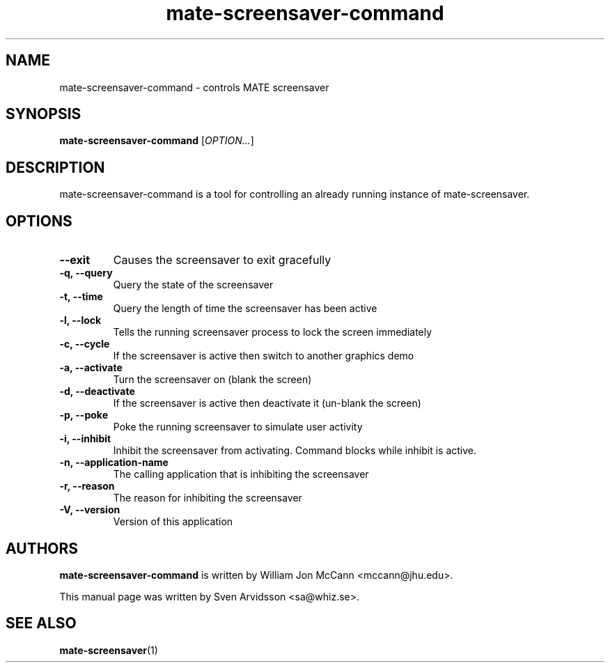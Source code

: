 .\" Copyright (C) 2007 Sven Arvidsson <sa@whiz.se>
.\"
.\" This is free software; you may redistribute it and/or modify
.\" it under the terms of the GNU General Public License as
.\" published by the Free Software Foundation; either version 2,
.\" or (at your option) any later version.
.\"
.\" This is distributed in the hope that it will be useful, but
.\" WITHOUT ANY WARRANTY; without even the implied warranty of
.\" MERCHANTABILITY or FITNESS FOR A PARTICULAR PURPOSE.  See the
.\" GNU General Public License for more details.
.\"
.\"You should have received a copy of the GNU General Public License along
.\"with this program; if not, write to the Free Software Foundation, Inc.,
.\"51 Franklin Street, Fifth Floor, Boston, MA 02110-1301 USA.
.TH mate-screensaver-command 1 "2007\-09\-27" "MATE"
.SH NAME
mate-screensaver-command \- controls MATE screensaver
.SH SYNOPSIS
.B mate-screensaver-command
.RI [ OPTION... ]
.SH DESCRIPTION
mate-screensaver-command is a tool for controlling an already
running instance of mate-screensaver.
.SH OPTIONS
.TP
.B \-\-exit
Causes the screensaver to exit gracefully
.TP
.B \-q, \-\-query
Query the state of the screensaver
.TP
.B \-t, \-\-time
Query the length of time the screensaver has been active
.TP
.B \-l, \-\-lock
Tells the running screensaver process to lock the screen immediately
.TP
.B \-c, \-\-cycle
If the screensaver is active then switch to another graphics demo
.TP
.B \-a, \-\-activate
Turn the screensaver on (blank the screen)
.TP
.B \-d, \-\-deactivate
If the screensaver is active then deactivate it (un-blank the screen)
.TP
.B \-p, \-\-poke
Poke the running screensaver to simulate user activity
.TP
.B \-i, \-\-inhibit
Inhibit the screensaver from activating. Command blocks while inhibit
is active.
.TP
.B \-n, \-\-application-name
The calling application that is inhibiting the screensaver
.TP
.B \-r, \-\-reason
The reason for inhibiting the screensaver
.TP
.B \-V, \-\-version
Version of this application
.SH AUTHORS
.B mate-screensaver-command
is written by William Jon McCann <mccann@jhu.edu>.
.P
This manual page was written by Sven Arvidsson <sa@whiz.se>.
.SH SEE ALSO
.BR "mate-screensaver" (1)

